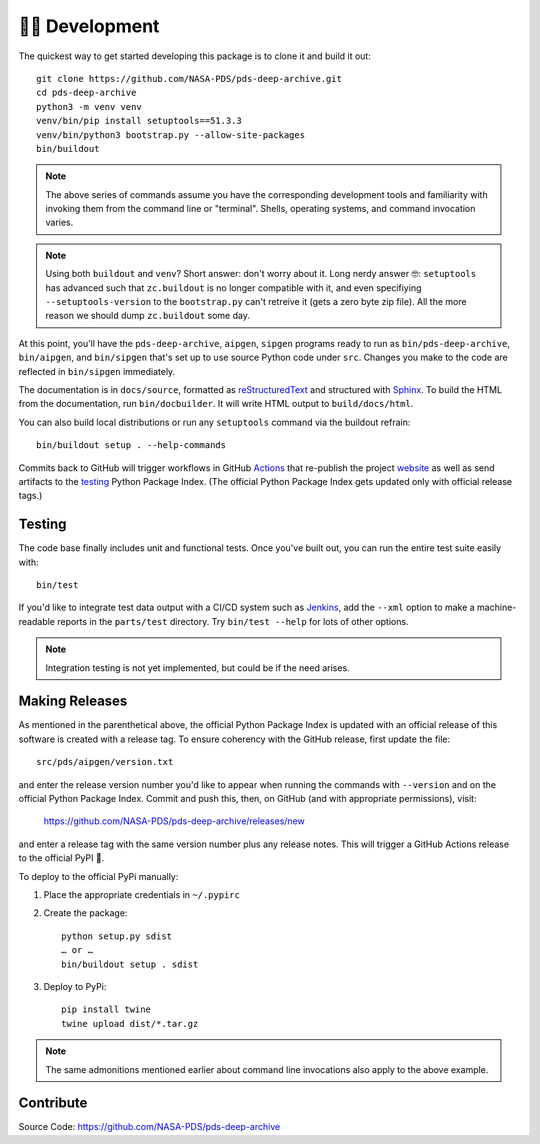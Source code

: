 👩‍💻 Development
=================

The quickest way to get started developing this package is to clone it and
build it out::

    git clone https://github.com/NASA-PDS/pds-deep-archive.git
    cd pds-deep-archive
    python3 -m venv venv
    venv/bin/pip install setuptools==51.3.3
    venv/bin/python3 bootstrap.py --allow-site-packages
    bin/buildout

.. note:: The above series of commands assume you have the corresponding
    development tools and familiarity with invoking them from the
    command line or "terminal". Shells, operating systems, and command
    invocation varies.

.. note:: Using both ``buildout`` and ``venv``? Short answer: don't worry
    about it. Long nerdy answer 🤓: ``setuptools`` has advanced such that
    ``zc.buildout`` is no longer compatible with it, and even specifiying
    ``--setuptools-version`` to the ``bootstrap.py`` can't retreive it
    (gets a zero byte zip file). All the more reason we should dump
    ``zc.buildout`` some day.

At this point, you'll have the ``pds-deep-archive``, ``aipgen``, ``sipgen``
programs ready to run as ``bin/pds-deep-archive``, ``bin/aipgen``, and
``bin/sipgen`` that's set up to use source Python code under ``src``.
Changes you make to the code are reflected in ``bin/sipgen`` immediately.

The documentation is in ``docs/source``, formatted as reStructuredText_ and
structured with Sphinx_.  To build the HTML from the documentation, run
``bin/docbuilder``. It will write HTML output to ``build/docs/html``.

You can also build local distributions or run any ``setuptools`` command via
the buildout refrain::

    bin/buildout setup . --help-commands

Commits back to GitHub will trigger workflows in GitHub Actions_ that
re-publish the project website_ as well as send artifacts to the testing_
Python Package Index. (The official Python Package Index gets updated only
with official release tags.)


Testing
-------

The code base finally includes unit and functional tests. Once you've built
out, you can run the entire test suite easily with::

    bin/test

If you'd like to integrate test data output with a CI/CD system such as
Jenkins_, add the ``--xml`` option to make a machine-readable reports in the
``parts/test`` directory.  Try ``bin/test --help`` for lots of other options.


..  note::

    Integration testing is not yet implemented, but could be if the need
    arises.


Making Releases
---------------

As mentioned in the parenthetical above, the official Python Package Index is
updated with an official release of this software is created with a release tag.
To ensure coherency with the GitHub release, first update the file::

    src/pds/aipgen/version.txt

and enter the release version number you'd like to appear when running the
commands with ``--version`` and on the official Python Package Index.  Commit
and push this, then, on GitHub (and with appropriate permissions), visit:

    https://github.com/NASA-PDS/pds-deep-archive/releases/new

and enter a release tag with the same version number plus any release notes.
This will trigger a GitHub Actions release to the official PyPI 🤞.

To deploy to the official PyPi manually:

1. Place the appropriate credentials in ``~/.pypirc``
2. Create the package::

    python setup.py sdist
    … or …
    bin/buildout setup . sdist

3. Deploy to PyPi::

    pip install twine
    twine upload dist/*.tar.gz

.. note:: The same admonitions mentioned earlier about command line
    invocations also apply to the above example.

Contribute
----------

Source Code: https://github.com/NASA-PDS/pds-deep-archive


.. _reStructuredText: https://docutils.sourceforge.io/rst.html
.. _Sphinx: https://www.sphinx-doc.org/en/master/
.. _testing: https://test.pypi.org/
.. _Actions: https://github.com/features/actions
.. _website: https://nasa-pds.github.io/pds-deep-archive/
.. _Jenkins: https://jenkins-ci.org/
